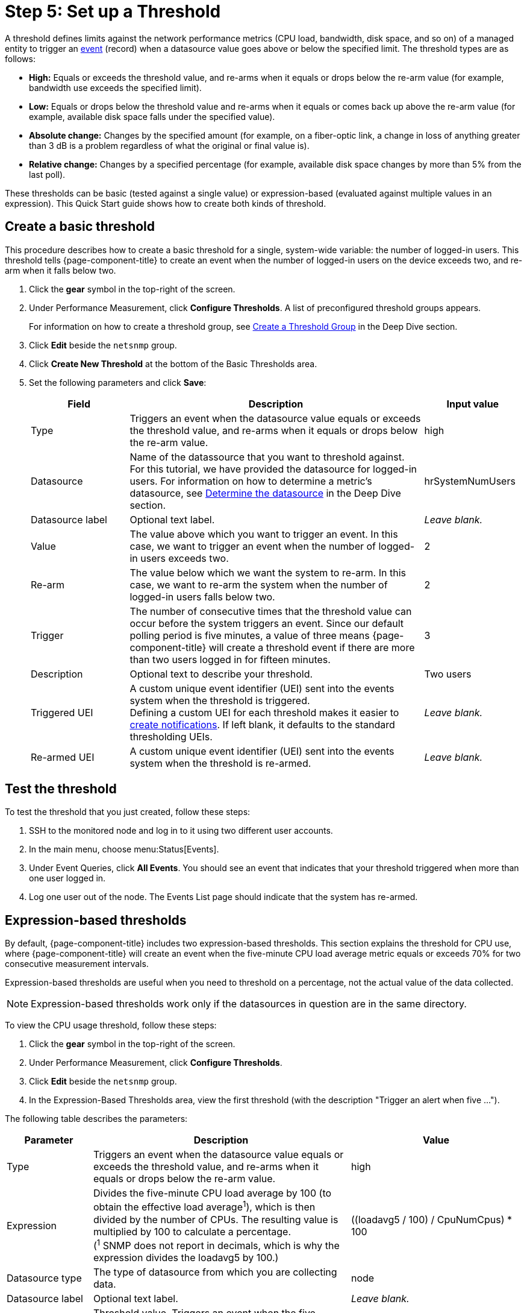 
[[setup-threshold]]
= Step 5: Set up a Threshold

A threshold defines limits against the network performance metrics (CPU load, bandwidth, disk space, and so on) of a managed entity to trigger an xref:deep-dive/events/introduction.adoc[event] (record) when a datasource value goes above or below the specified limit.
The threshold types are as follows:

* *High:* Equals or exceeds the threshold value, and re-arms when it equals or drops below the re-arm value (for example, bandwidth use exceeds the specified limit).
* *Low:* Equals or drops below the threshold value and re-arms when it equals or comes back up above the re-arm value (for example, available disk space falls under the specified value).
* *Absolute change:* Changes by the specified amount (for example, on a fiber-optic link, a change in loss of anything greater than 3 dB is a problem regardless of what the original or final value is).
* *Relative change:* Changes by a specified percentage (for example, available disk space changes by more than 5% from the last poll).

These thresholds can be basic (tested against a single value) or expression-based (evaluated against multiple values in an expression).
This Quick Start guide shows how to create both kinds of threshold.

[[threshold-basic]]
== Create a basic threshold

This procedure describes how to create a basic threshold for a single, system-wide variable: the number of logged-in users.
This threshold tells {page-component-title} to create an event when the number of logged-in users on the device exceeds two, and re-arm when it falls below two.

. Click the *gear* symbol in the top-right of the screen.
. Under Performance Measurement, click *Configure Thresholds*.
A list of preconfigured threshold groups appears.
+
For information on how to create a threshold group, see xref:deep-dive/thresholds/thresh-group.adoc[Create a Threshold Group] in the Deep Dive section.

. Click *Edit* beside the `netsnmp` group.
. Click *Create New Threshold* at the bottom of the Basic Thresholds area.
. Set the following parameters and click *Save*:
+
[options="header", cols="1,3,1"]
|===
| Field
| Description
| Input value

| Type
| Triggers an event when the datasource value equals or exceeds the threshold value, and re-arms when it equals or drops below the re-arm value.
| high

| Datasource
| Name of the datassource that you want to threshold against. +
For this tutorial, we have provided the datasource for logged-in users.
For information on how to determine a metric's datasource, see <<deep-dive/thresholds/datasource.adoc#datasource-determine, Determine the datasource>> in the Deep Dive section.
| hrSystemNumUsers

| Datasource label
| Optional text label.
| _Leave blank._

| Value
| The value above which you want to trigger an event.
In this case, we want to trigger an event when the number of logged-in users exceeds two.
| 2

| Re-arm
| The value below which we want the system to re-arm.
In this case, we want to re-arm the system when the number of logged-in users falls below two.
| 2

| Trigger
| The number of consecutive times that the threshold value can occur before the system triggers an event.
Since our default polling period is five minutes, a value of three means {page-component-title} will create a threshold event if there are more than two users logged in for fifteen minutes.
| 3

| Description
| Optional text to describe your threshold.
| Two users

| Triggered UEI
| A custom unique event identifier (UEI) sent into the events system when the threshold is triggered. +
Defining a custom UEI for each threshold makes it easier to xref:deep-dive/notifications/introduction.adoc[create notifications].
If left blank, it defaults to the standard thresholding UEIs.
| _Leave blank._

| Re-armed UEI
| A custom unique event identifier (UEI) sent into the events system when the threshold is re-armed.
| _Leave blank._
|===

[[threshold-test]]
== Test the threshold

To test the threshold that you just created, follow these steps:

. SSH to the monitored node and log in to it using two different user accounts.
. In the main menu, choose menu:Status[Events].
. Under Event Queries, click *All Events*.
You should see an event that indicates that your threshold triggered when more than one user logged in.
. Log one user out of the node.
The Events List page should indicate that the system has re-armed.

[[thresh-cpu]]
== Expression-based thresholds

By default, {page-component-title} includes two expression-based thresholds.
This section explains the threshold for CPU use, where {page-component-title} will create an event when the five-minute CPU load average metric equals or exceeds 70% for two consecutive measurement intervals.

Expression-based thresholds are useful when you need to threshold on a percentage, not the actual value of the data collected.

NOTE: Expression-based thresholds work only if the datasources in question are in the same directory.

To view the CPU usage threshold, follow these steps:

. Click the *gear* symbol in the top-right of the screen.
. Under Performance Measurement, click *Configure Thresholds*.
. Click *Edit* beside the `netsnmp` group.
. In the Expression-Based Thresholds area, view the first threshold (with the description "Trigger an alert when five ...").

The following table describes the parameters:

[options="header", cols="1,3,2"]
|===
| Parameter
| Description
| Value

| Type
| Triggers an event when the datasource value equals or exceeds the threshold value, and re-arms when it equals or drops below the re-arm value.
| high

| Expression
| Divides the five-minute CPU load average by 100 (to obtain the effective load average^1^), which is then divided by the number of CPUs.
The resulting value is multiplied by 100 to calculate a percentage. +
(^1^ SNMP does not report in decimals, which is why the expression divides the loadavg5 by 100.)
| ((loadavg5 / 100) / CpuNumCpus) * 100

| Datasource type
| The type of datasource from which you are collecting data.
| node

| Datasource label
| Optional text label.
| _Leave blank._

| Value
| Threshold value.
Triggers an event when the five-minute CPU load average equals or exceeds the defined value.
| 70

| Re-arm
| Re-arm value.
Re-arms the system when the five-minute CPU load average equals or drops below the defined value.
| 50

| Trigger
| The number of consecutive times that the threshold value can occur before the system triggers an event.
In this case, it triggers an event when the five-minute CPU load average goes above 70% for two consecutive polling periods.
| 2

| Description
| Optional text to describe your threshold.
| Trigger an alert when the five-minute CPU load average metric reaches or goes above 70% for two consecutive measurement intervals.

| Triggered UEI
| A custom unique event identifier (UEI) sent into the events system when the threshold is triggered. +
Defining a custom UEI for each threshold makes it easier to xref:deep-dive/notifications/introduction.adoc[create notifications].
If left blank, it defaults to the standard thresholding UEIs.
| _Leave blank._

| Re-armed UEI
| A custom unique event identifier (UEI) that is sent into the events system when the threshold is re-armed.
| _Leave blank._
|===

== Beyond Quick Start

Refer to xref:deep-dive/thresholds/thresholding.adoc[Thresholding] in the Deep Dive section for more information on thresholding, including the following:

* <<deep-dive/thresholds/datasource.adoc#ga-threshold-metadata, Using metadata in a threshold>>.
* <<deep-dive/thresholds/thresh-group.adoc#threshold-group, Creating a threshold group>>.
* <<deep-dive/thresholds/troubleshoot.adoc#troubleshoot-thresholds, Troubleshooting and managing thresholds>>.
